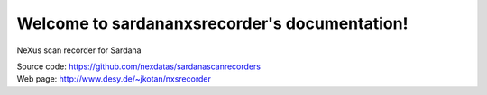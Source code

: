 Welcome to sardananxsrecorder's documentation!
==============================================

NeXus scan recorder for Sardana

| Source code: https://github.com/nexdatas/sardanascanrecorders
| Web page: http://www.desy.de/~jkotan/nxsrecorder
